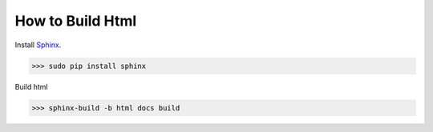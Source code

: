 .. _README.rst:

*****************
How to Build Html
*****************

Install `Sphinx <http://sphinx-doc.org/index.html>`_.

.. code-block:: bash

   >>> sudo pip install sphinx


Build html

.. code-block:: bash

   >>> sphinx-build -b html docs build



